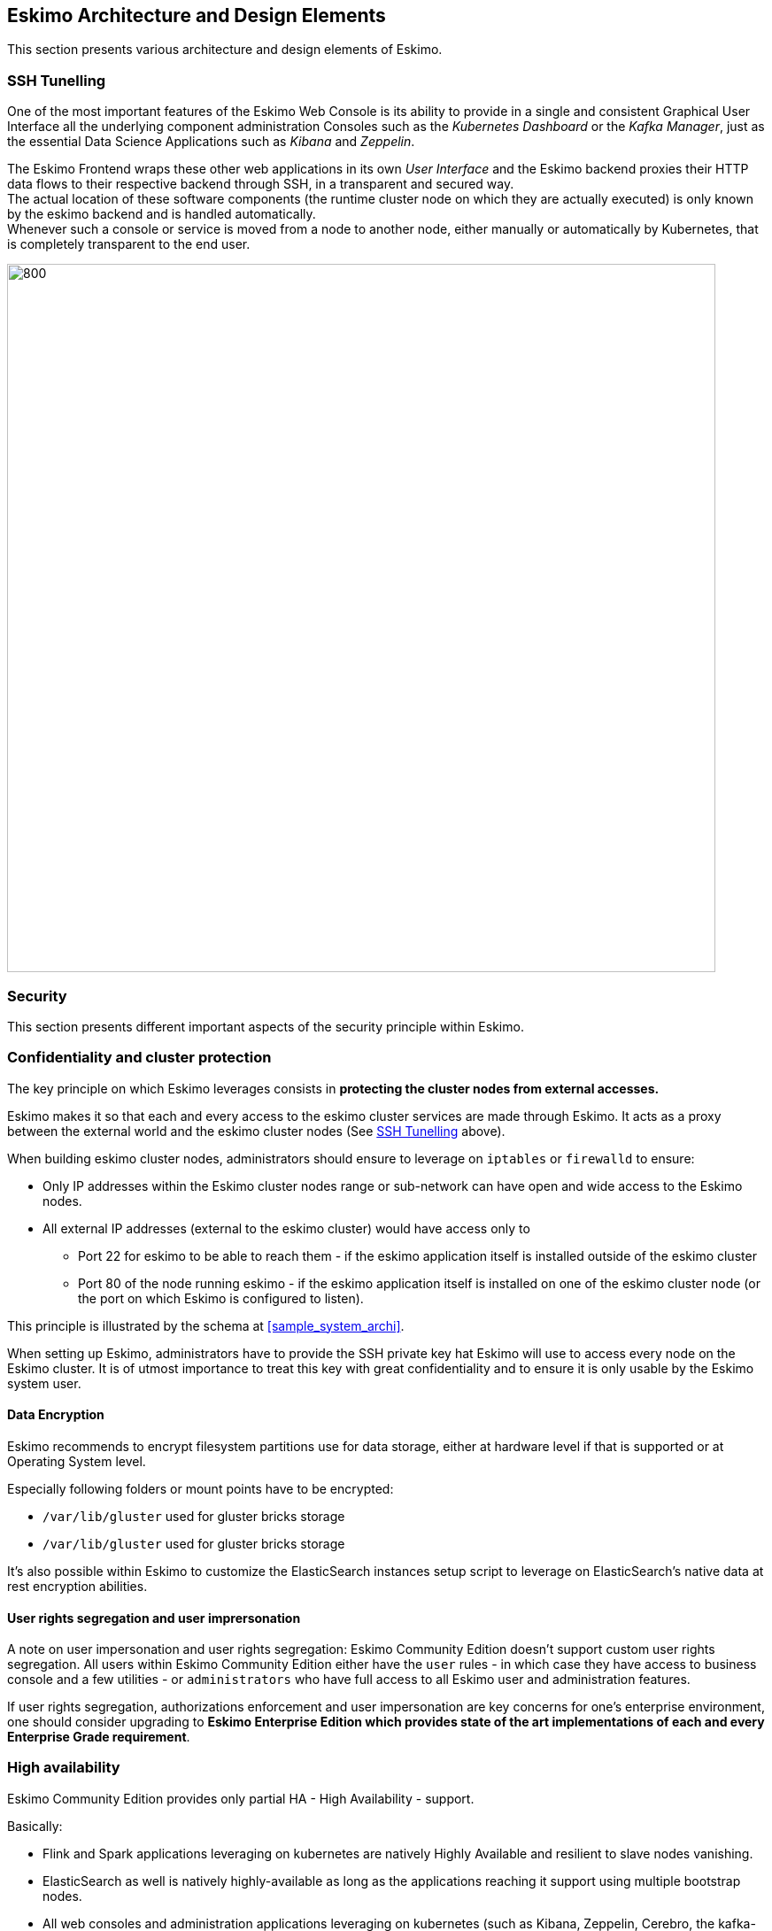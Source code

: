 
== Eskimo Architecture and Design Elements

This section presents various architecture and design elements of Eskimo.

[[ssh-tunneling]]
=== SSH Tunelling

One of the most important features of the Eskimo Web Console is its ability to provide in a single and consistent
Graphical User Interface all the underlying component administration Consoles such as the _Kubernetes Dashboard_ or
the _Kafka Manager_, just as the essential Data Science Applications such as _Kibana_ and _Zeppelin_.

The Eskimo Frontend wraps these other web applications in its own _User Interface_ and the Eskimo backend proxies their
HTTP data flows to their respective backend through SSH, in a transparent and secured way. +
The actual location of these software components (the runtime cluster node on which they are actually executed) is only
known by the eskimo backend and is handled automatically. +
Whenever such a console or service is moved from a node to another node, either manually or automatically by Kubernetes,
that is completely transparent to the end user.

image::pngs/ssh-tunneling.png[800, 800, align="center"]


=== Security

This section presents different important aspects of the security principle within Eskimo.

=== Confidentiality and cluster protection

The key principle on which Eskimo leverages consists in *protecting the cluster nodes from external accesses.*

Eskimo makes it so that each and every access to the eskimo cluster services are made through Eskimo. It acts as a proxy
between the external world and the eskimo cluster nodes (See <<ssh-tunneling>> above).

When building eskimo cluster nodes, administrators should ensure to leverage on `iptables` or `firewalld` to ensure:

* Only IP addresses within the Eskimo cluster nodes range or sub-network can have open and wide access to the Eskimo
nodes.
* All external IP addresses (external to the eskimo cluster) would have access only to
** Port 22 for eskimo to be able to reach them - if the eskimo application itself is installed outside of the eskimo
cluster
** Port 80 of the node running eskimo - if the eskimo application itself is installed on one of the eskimo cluster node
(or the port on which Eskimo is configured to listen).

This principle is illustrated by the schema at <<sample_system_archi>>.

When setting up Eskimo, administrators have to provide the SSH private key hat Eskimo will use to access every node
on the Eskimo cluster.
It is of utmost importance to treat this key with great confidentiality and to ensure it is only usable by the Eskimo
system user.

==== Data Encryption

Eskimo recommends to encrypt filesystem partitions use for data storage, either at hardware level if that is supported
or at Operating System level.

Especially following folders or mount points have to be encrypted:

* `/var/lib/gluster` used for gluster bricks storage
* `/var/lib/gluster` used for gluster bricks storage

It's also possible within Eskimo to customize the ElasticSearch instances setup script to leverage on ElasticSearch's
native data at rest encryption abilities.


==== User rights segregation and user imprersonation

A note on user impersonation and user rights segregation: Eskimo Community Edition doesn't support custom user rights
segregation.
All users within Eskimo Community Edition either have the `user` rules - in which case they have access to business
console and a few utilities - or `administrators` who have full access to all Eskimo user and administration features.

If user rights segregation, authorizations enforcement and user impersonation are key concerns for one's enterprise
environment, one should consider upgrading to *Eskimo Enterprise Edition which provides state of the art implementations
of each and every Enterprise Grade requirement*.


=== High availability

Eskimo Community Edition provides only partial HA - High Availability - support.

Basically:

* Flink and Spark applications leveraging on kubernetes are natively Highly Available and resilient to slave nodes vanishing.
* ElasticSearch as well is natively highly-available as long as the applications reaching it support using multiple
bootstrap nodes.
* All web consoles and administration applications leveraging on kubernetes (such as Kibana, Zeppelin, Cerebro,
the kafka-manager, etc. are natively available as well.

However in Eskimo Community Edition, some services are not highly-available and form single point of failure forcing
administrators to take manual actions when problems occur (service crash or node vanishing). +
These Single Point of Failure services - not highly available - are: Zookeeper and Kube-Master.

If full high-availability is an important requirement for one's applications, then one should consider upgrading to
*Eskimo Enterprise Edition which implements 100% high availability for every components*.

